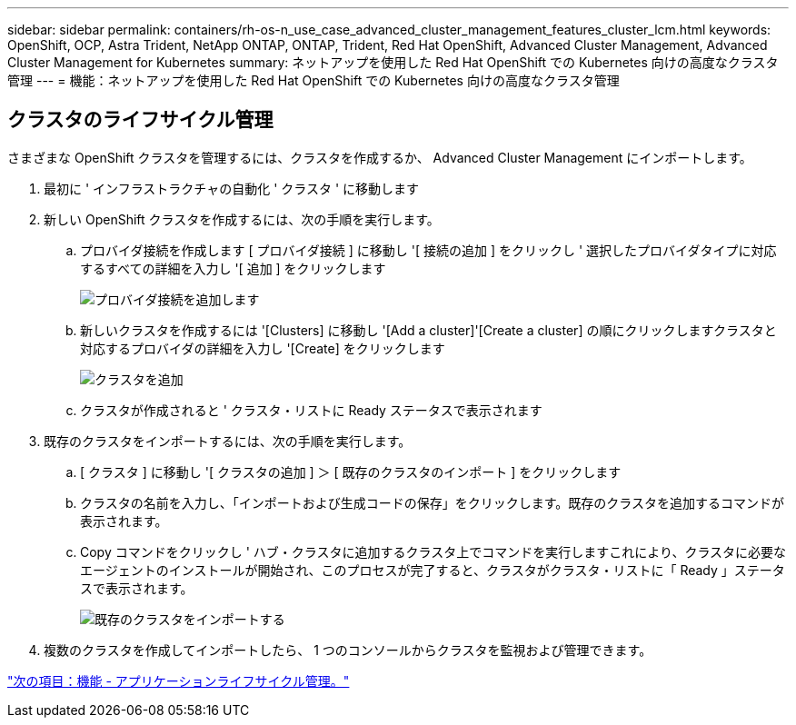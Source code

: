 ---
sidebar: sidebar 
permalink: containers/rh-os-n_use_case_advanced_cluster_management_features_cluster_lcm.html 
keywords: OpenShift, OCP, Astra Trident, NetApp ONTAP, ONTAP, Trident, Red Hat OpenShift, Advanced Cluster Management, Advanced Cluster Management for Kubernetes 
summary: ネットアップを使用した Red Hat OpenShift での Kubernetes 向けの高度なクラスタ管理 
---
= 機能：ネットアップを使用した Red Hat OpenShift での Kubernetes 向けの高度なクラスタ管理




== クラスタのライフサイクル管理

さまざまな OpenShift クラスタを管理するには、クラスタを作成するか、 Advanced Cluster Management にインポートします。

. 最初に ' インフラストラクチャの自動化 ' クラスタ ' に移動します
. 新しい OpenShift クラスタを作成するには、次の手順を実行します。
+
.. プロバイダ接続を作成します [ プロバイダ接続 ] に移動し '[ 接続の追加 ] をクリックし ' 選択したプロバイダタイプに対応するすべての詳細を入力し '[ 追加 ] をクリックします
+
image::redhat_openshift_image75.jpg[プロバイダ接続を追加します]

.. 新しいクラスタを作成するには '[Clusters] に移動し '[Add a cluster]'[Create a cluster] の順にクリックしますクラスタと対応するプロバイダの詳細を入力し '[Create] をクリックします
+
image::redhat_openshift_image76.jpg[クラスタを追加]

.. クラスタが作成されると ' クラスタ・リストに Ready ステータスで表示されます


. 既存のクラスタをインポートするには、次の手順を実行します。
+
.. [ クラスタ ] に移動し '[ クラスタの追加 ] ＞ [ 既存のクラスタのインポート ] をクリックします
.. クラスタの名前を入力し、「インポートおよび生成コードの保存」をクリックします。既存のクラスタを追加するコマンドが表示されます。
.. Copy コマンドをクリックし ' ハブ・クラスタに追加するクラスタ上でコマンドを実行しますこれにより、クラスタに必要なエージェントのインストールが開始され、このプロセスが完了すると、クラスタがクラスタ・リストに「 Ready 」ステータスで表示されます。
+
image::redhat_openshift_image77.jpg[既存のクラスタをインポートする]



. 複数のクラスタを作成してインポートしたら、 1 つのコンソールからクラスタを監視および管理できます。


link:rh-os-n_use_case_advanced_cluster_management_features_application_lcm.html["次の項目：機能 - アプリケーションライフサイクル管理。"]
